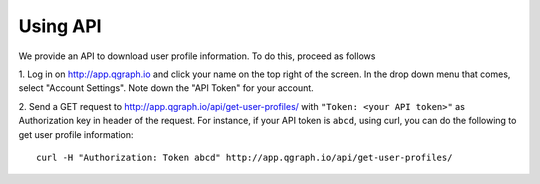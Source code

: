 Using API
=========
We provide an API to download user profile information. To do this,
proceed as follows

1. Log in on http://app.qgraph.io and click your name on the top right
of the screen. In the drop down menu that comes, select "Account Settings".
Note down the "API Token" for your account.

2. Send a GET request to http://app.qgraph.io/api/get-user-profiles/ with ``"Token: <your API token>"``
as Authorization key in header of the request. For instance, if your API token is ``abcd``, using curl, you can do the following to get user profile information::

    curl -H "Authorization: Token abcd" http://app.qgraph.io/api/get-user-profiles/

